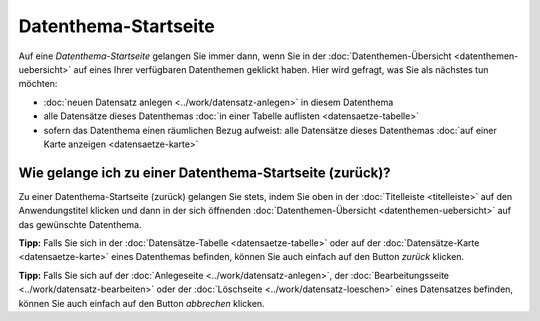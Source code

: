 .. index:: Datenthema, Datenthema-Startseite

Datenthema-Startseite
=====================

Auf eine *Datenthema-Startseite* gelangen Sie immer dann, wenn Sie in der :doc:`Datenthemen-Übersicht <datenthemen-uebersicht>` auf eines Ihrer verfügbaren Datenthemen geklickt haben. Hier wird gefragt, was Sie als nächstes tun möchten:

* :doc:`neuen Datensatz anlegen <../work/datensatz-anlegen>` in diesem Datenthema
* alle Datensätze dieses Datenthemas :doc:`in einer Tabelle auflisten <datensaetze-tabelle>`
* sofern das Datenthema einen räumlichen Bezug aufweist: alle Datensätze dieses Datenthemas :doc:`auf einer Karte anzeigen <datensaetze-karte>`

Wie gelange ich zu einer Datenthema-Startseite (zurück)?
--------------------------------------------------------

Zu einer Datenthema-Startseite (zurück) gelangen Sie stets, indem Sie oben in der :doc:`Titelleiste <titelleiste>` auf den Anwendungstitel klicken und dann in der sich öffnenden :doc:`Datenthemen-Übersicht <datenthemen-uebersicht>` auf das gewünschte Datenthema.

**Tipp:** Falls Sie sich in der :doc:`Datensätze-Tabelle <datensaetze-tabelle>` oder auf der :doc:`Datensätze-Karte <datensaetze-karte>` eines Datenthemas befinden, können Sie auch einfach auf den Button *zurück* klicken.

**Tipp:** Falls Sie sich auf der :doc:`Anlegeseite <../work/datensatz-anlegen>`, der :doc:`Bearbeitungsseite <../work/datensatz-bearbeiten>` oder der :doc:`Löschseite <../work/datensatz-loeschen>` eines Datensatzes befinden, können Sie auch einfach auf den Button *abbrechen* klicken.

